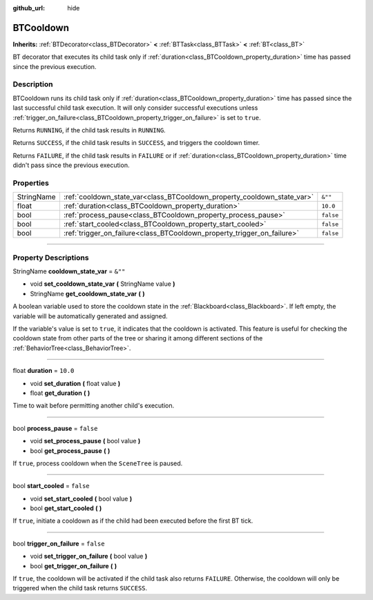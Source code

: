 :github_url: hide

.. DO NOT EDIT THIS FILE!!!
.. Generated automatically from Godot engine sources.
.. Generator: https://github.com/godotengine/godot/tree/4.2/doc/tools/make_rst.py.
.. XML source: https://github.com/godotengine/godot/tree/4.2/modules/limboai/doc_classes/BTCooldown.xml.

.. _class_BTCooldown:

BTCooldown
==========

**Inherits:** :ref:`BTDecorator<class_BTDecorator>` **<** :ref:`BTTask<class_BTTask>` **<** :ref:`BT<class_BT>`

BT decorator that executes its child task only if :ref:`duration<class_BTCooldown_property_duration>` time has passed since the previous execution.

.. rst-class:: classref-introduction-group

Description
-----------

BTCooldown runs its child task only if :ref:`duration<class_BTCooldown_property_duration>` time has passed since the last successful child task execution. It will only consider successful executions unless :ref:`trigger_on_failure<class_BTCooldown_property_trigger_on_failure>` is set to ``true``.

Returns ``RUNNING``, if the child task results in ``RUNNING``.

Returns ``SUCCESS``, if the child task results in ``SUCCESS``, and triggers the cooldown timer.

Returns ``FAILURE``, if the child task results in ``FAILURE`` or if :ref:`duration<class_BTCooldown_property_duration>` time didn't pass since the previous execution.

.. rst-class:: classref-reftable-group

Properties
----------

.. table::
   :widths: auto

   +------------+-------------------------------------------------------------------------+-----------+
   | StringName | :ref:`cooldown_state_var<class_BTCooldown_property_cooldown_state_var>` | ``&""``   |
   +------------+-------------------------------------------------------------------------+-----------+
   | float      | :ref:`duration<class_BTCooldown_property_duration>`                     | ``10.0``  |
   +------------+-------------------------------------------------------------------------+-----------+
   | bool       | :ref:`process_pause<class_BTCooldown_property_process_pause>`           | ``false`` |
   +------------+-------------------------------------------------------------------------+-----------+
   | bool       | :ref:`start_cooled<class_BTCooldown_property_start_cooled>`             | ``false`` |
   +------------+-------------------------------------------------------------------------+-----------+
   | bool       | :ref:`trigger_on_failure<class_BTCooldown_property_trigger_on_failure>` | ``false`` |
   +------------+-------------------------------------------------------------------------+-----------+

.. rst-class:: classref-section-separator

----

.. rst-class:: classref-descriptions-group

Property Descriptions
---------------------

.. _class_BTCooldown_property_cooldown_state_var:

.. rst-class:: classref-property

StringName **cooldown_state_var** = ``&""``

.. rst-class:: classref-property-setget

- void **set_cooldown_state_var** **(** StringName value **)**
- StringName **get_cooldown_state_var** **(** **)**

A boolean variable used to store the cooldown state in the :ref:`Blackboard<class_Blackboard>`. If left empty, the variable will be automatically generated and assigned.

If the variable's value is set to ``true``, it indicates that the cooldown is activated. This feature is useful for checking the cooldown state from other parts of the tree or sharing it among different sections of the :ref:`BehaviorTree<class_BehaviorTree>`.

.. rst-class:: classref-item-separator

----

.. _class_BTCooldown_property_duration:

.. rst-class:: classref-property

float **duration** = ``10.0``

.. rst-class:: classref-property-setget

- void **set_duration** **(** float value **)**
- float **get_duration** **(** **)**

Time to wait before permitting another child's execution.

.. rst-class:: classref-item-separator

----

.. _class_BTCooldown_property_process_pause:

.. rst-class:: classref-property

bool **process_pause** = ``false``

.. rst-class:: classref-property-setget

- void **set_process_pause** **(** bool value **)**
- bool **get_process_pause** **(** **)**

If ``true``, process cooldown when the ``SceneTree`` is paused.

.. rst-class:: classref-item-separator

----

.. _class_BTCooldown_property_start_cooled:

.. rst-class:: classref-property

bool **start_cooled** = ``false``

.. rst-class:: classref-property-setget

- void **set_start_cooled** **(** bool value **)**
- bool **get_start_cooled** **(** **)**

If ``true``, initiate a cooldown as if the child had been executed before the first BT tick.

.. rst-class:: classref-item-separator

----

.. _class_BTCooldown_property_trigger_on_failure:

.. rst-class:: classref-property

bool **trigger_on_failure** = ``false``

.. rst-class:: classref-property-setget

- void **set_trigger_on_failure** **(** bool value **)**
- bool **get_trigger_on_failure** **(** **)**

If ``true``, the cooldown will be activated if the child task also returns ``FAILURE``. Otherwise, the cooldown will only be triggered when the child task returns ``SUCCESS``.

.. |virtual| replace:: :abbr:`virtual (This method should typically be overridden by the user to have any effect.)`
.. |const| replace:: :abbr:`const (This method has no side effects. It doesn't modify any of the instance's member variables.)`
.. |vararg| replace:: :abbr:`vararg (This method accepts any number of arguments after the ones described here.)`
.. |constructor| replace:: :abbr:`constructor (This method is used to construct a type.)`
.. |static| replace:: :abbr:`static (This method doesn't need an instance to be called, so it can be called directly using the class name.)`
.. |operator| replace:: :abbr:`operator (This method describes a valid operator to use with this type as left-hand operand.)`
.. |bitfield| replace:: :abbr:`BitField (This value is an integer composed as a bitmask of the following flags.)`
